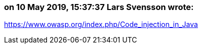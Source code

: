=== on 10 May 2019, 15:37:37 Lars Svensson wrote:
https://www.owasp.org/index.php/Code_injection_in_Java

